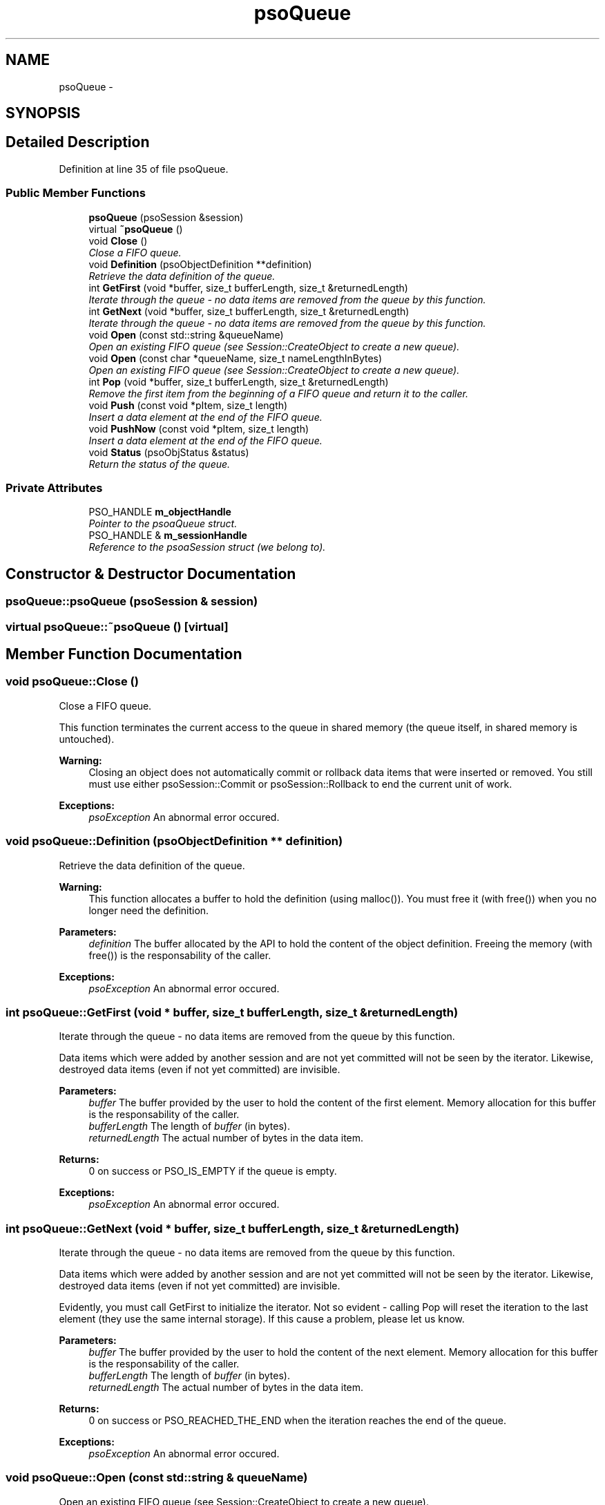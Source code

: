 .TH "psoQueue" 3 "11 Oct 2008" "Version 0.3" "Photon C++ API" \" -*- nroff -*-
.ad l
.nh
.SH NAME
psoQueue \- 
.SH SYNOPSIS
.br
.PP
.SH "Detailed Description"
.PP 
Definition at line 35 of file psoQueue.
.SS "Public Member Functions"

.in +1c
.ti -1c
.RI "\fBpsoQueue\fP (psoSession &session)"
.br
.ti -1c
.RI "virtual \fB~psoQueue\fP ()"
.br
.ti -1c
.RI "void \fBClose\fP ()"
.br
.RI "\fIClose a FIFO queue. \fP"
.ti -1c
.RI "void \fBDefinition\fP (psoObjectDefinition **definition)"
.br
.RI "\fIRetrieve the data definition of the queue. \fP"
.ti -1c
.RI "int \fBGetFirst\fP (void *buffer, size_t bufferLength, size_t &returnedLength)"
.br
.RI "\fIIterate through the queue - no data items are removed from the queue by this function. \fP"
.ti -1c
.RI "int \fBGetNext\fP (void *buffer, size_t bufferLength, size_t &returnedLength)"
.br
.RI "\fIIterate through the queue - no data items are removed from the queue by this function. \fP"
.ti -1c
.RI "void \fBOpen\fP (const std::string &queueName)"
.br
.RI "\fIOpen an existing FIFO queue (see Session::CreateObject to create a new queue). \fP"
.ti -1c
.RI "void \fBOpen\fP (const char *queueName, size_t nameLengthInBytes)"
.br
.RI "\fIOpen an existing FIFO queue (see Session::CreateObject to create a new queue). \fP"
.ti -1c
.RI "int \fBPop\fP (void *buffer, size_t bufferLength, size_t &returnedLength)"
.br
.RI "\fIRemove the first item from the beginning of a FIFO queue and return it to the caller. \fP"
.ti -1c
.RI "void \fBPush\fP (const void *pItem, size_t length)"
.br
.RI "\fIInsert a data element at the end of the FIFO queue. \fP"
.ti -1c
.RI "void \fBPushNow\fP (const void *pItem, size_t length)"
.br
.RI "\fIInsert a data element at the end of the FIFO queue. \fP"
.ti -1c
.RI "void \fBStatus\fP (psoObjStatus &status)"
.br
.RI "\fIReturn the status of the queue. \fP"
.in -1c
.SS "Private Attributes"

.in +1c
.ti -1c
.RI "PSO_HANDLE \fBm_objectHandle\fP"
.br
.RI "\fIPointer to the psoaQueue struct. \fP"
.ti -1c
.RI "PSO_HANDLE & \fBm_sessionHandle\fP"
.br
.RI "\fIReference to the psoaSession struct (we belong to). \fP"
.in -1c
.SH "Constructor & Destructor Documentation"
.PP 
.SS "psoQueue::psoQueue (psoSession & session)"
.PP
.SS "virtual psoQueue::~psoQueue ()\fC [virtual]\fP"
.PP
.SH "Member Function Documentation"
.PP 
.SS "void psoQueue::Close ()"
.PP
Close a FIFO queue. 
.PP
This function terminates the current access to the queue in shared memory (the queue itself, in shared memory is untouched).
.PP
\fBWarning:\fP
.RS 4
Closing an object does not automatically commit or rollback data items that were inserted or removed. You still must use either psoSession::Commit or psoSession::Rollback to end the current unit of work.
.RE
.PP
\fBExceptions:\fP
.RS 4
\fIpsoException\fP An abnormal error occured. 
.RE
.PP

.SS "void psoQueue::Definition (psoObjectDefinition ** definition)"
.PP
Retrieve the data definition of the queue. 
.PP
\fBWarning:\fP
.RS 4
This function allocates a buffer to hold the definition (using malloc()). You must free it (with free()) when you no longer need the definition.
.RE
.PP
\fBParameters:\fP
.RS 4
\fIdefinition\fP The buffer allocated by the API to hold the content of the object definition. Freeing the memory (with free()) is the responsability of the caller.
.RE
.PP
\fBExceptions:\fP
.RS 4
\fIpsoException\fP An abnormal error occured. 
.RE
.PP

.SS "int psoQueue::GetFirst (void * buffer, size_t bufferLength, size_t & returnedLength)"
.PP
Iterate through the queue - no data items are removed from the queue by this function. 
.PP
Data items which were added by another session and are not yet committed will not be seen by the iterator. Likewise, destroyed data items (even if not yet committed) are invisible.
.PP
\fBParameters:\fP
.RS 4
\fIbuffer\fP The buffer provided by the user to hold the content of the first element. Memory allocation for this buffer is the responsability of the caller. 
.br
\fIbufferLength\fP The length of \fIbuffer\fP (in bytes). 
.br
\fIreturnedLength\fP The actual number of bytes in the data item.
.RE
.PP
\fBReturns:\fP
.RS 4
0 on success or PSO_IS_EMPTY if the queue is empty.
.RE
.PP
\fBExceptions:\fP
.RS 4
\fIpsoException\fP An abnormal error occured. 
.RE
.PP

.SS "int psoQueue::GetNext (void * buffer, size_t bufferLength, size_t & returnedLength)"
.PP
Iterate through the queue - no data items are removed from the queue by this function. 
.PP
Data items which were added by another session and are not yet committed will not be seen by the iterator. Likewise, destroyed data items (even if not yet committed) are invisible.
.PP
Evidently, you must call GetFirst to initialize the iterator. Not so evident - calling Pop will reset the iteration to the last element (they use the same internal storage). If this cause a problem, please let us know.
.PP
\fBParameters:\fP
.RS 4
\fIbuffer\fP The buffer provided by the user to hold the content of the next element. Memory allocation for this buffer is the responsability of the caller. 
.br
\fIbufferLength\fP The length of \fIbuffer\fP (in bytes). 
.br
\fIreturnedLength\fP The actual number of bytes in the data item.
.RE
.PP
\fBReturns:\fP
.RS 4
0 on success or PSO_REACHED_THE_END when the iteration reaches the end of the queue.
.RE
.PP
\fBExceptions:\fP
.RS 4
\fIpsoException\fP An abnormal error occured. 
.RE
.PP

.SS "void psoQueue::Open (const std::string & queueName)"
.PP
Open an existing FIFO queue (see Session::CreateObject to create a new queue). 
.PP
\fBParameters:\fP
.RS 4
\fIqueueName\fP The fully qualified name of the queue.
.RE
.PP
\fBExceptions:\fP
.RS 4
\fIpsoException\fP An abnormal error occured. 
.RE
.PP

.SS "void psoQueue::Open (const char * queueName, size_t nameLengthInBytes)"
.PP
Open an existing FIFO queue (see Session::CreateObject to create a new queue). 
.PP
\fBParameters:\fP
.RS 4
\fIqueueName\fP The fully qualified name of the queue. 
.br
\fInameLengthInBytes\fP The length of \fIqueueName\fP (in bytes) not counting the null terminator.
.RE
.PP
\fBExceptions:\fP
.RS 4
\fIpsoException\fP An abnormal error occured. 
.RE
.PP

.SS "int psoQueue::Pop (void * buffer, size_t bufferLength, size_t & returnedLength)"
.PP
Remove the first item from the beginning of a FIFO queue and return it to the caller. 
.PP
Data items which were added by another session and are not yet committed will not be seen by this function. Likewise, destroyed data items (even if not yet committed) are invisible.
.PP
The removals only become permanent after a call to psoSession::Commit.
.PP
\fBParameters:\fP
.RS 4
\fIbuffer\fP The buffer provided by the user to hold the content of the data item. Memory allocation for this buffer is the responsability of the caller. 
.br
\fIbufferLength\fP The length of \fIbuffer\fP (in bytes). 
.br
\fIreturnedLength\fP The actual number of bytes in the data item.
.RE
.PP
\fBReturns:\fP
.RS 4
0 on success or PSO_IS_EMPTY if the queue is empty or PSO_ITEM_IS_IN_USE if all existing items are 'invisible'.
.RE
.PP
\fBExceptions:\fP
.RS 4
\fIpsoException\fP An abnormal error occured. 
.RE
.PP

.SS "void psoQueue::Push (const void * pItem, size_t length)"
.PP
Insert a data element at the end of the FIFO queue. 
.PP
The additions only become permanent after a call to psoSession::Commit.
.PP
\fBParameters:\fP
.RS 4
\fIpItem\fP The data item to be inserted. 
.br
\fIlength\fP The length of \fIpItem\fP (in bytes).
.RE
.PP
\fBExceptions:\fP
.RS 4
\fIpsoException\fP An abnormal error occured. 
.RE
.PP

.SS "void psoQueue::PushNow (const void * pItem, size_t length)"
.PP
Insert a data element at the end of the FIFO queue. 
.PP
The additions become permanent immediately, not after a call to psoSession::Commit (in other words, you cannot easily undo these insertions).
.PP
\fBParameters:\fP
.RS 4
\fIpItem\fP The data item to be inserted. 
.br
\fIlength\fP The length of \fIpItem\fP (in bytes).
.RE
.PP
\fBExceptions:\fP
.RS 4
\fIpsoException\fP An abnormal error occured. 
.RE
.PP

.SS "void psoQueue::Status (psoObjStatus & status)"
.PP
Return the status of the queue. 
.PP
\fBParameters:\fP
.RS 4
\fIstatus\fP A reference to the status structure.
.RE
.PP
\fBExceptions:\fP
.RS 4
\fIpsoException\fP An abnormal error occured. 
.RE
.PP

.SH "Member Data Documentation"
.PP 
.SS "PSO_HANDLE \fBpsoQueue::m_objectHandle\fP\fC [private]\fP"
.PP
Pointer to the psoaQueue struct. 
.PP
Definition at line 211 of file psoQueue.
.SS "PSO_HANDLE& \fBpsoQueue::m_sessionHandle\fP\fC [private]\fP"
.PP
Reference to the psoaSession struct (we belong to). 
.PP
Definition at line 214 of file psoQueue.

.SH "Author"
.PP 
Generated automatically by Doxygen for Photon C++ API from the source code.
